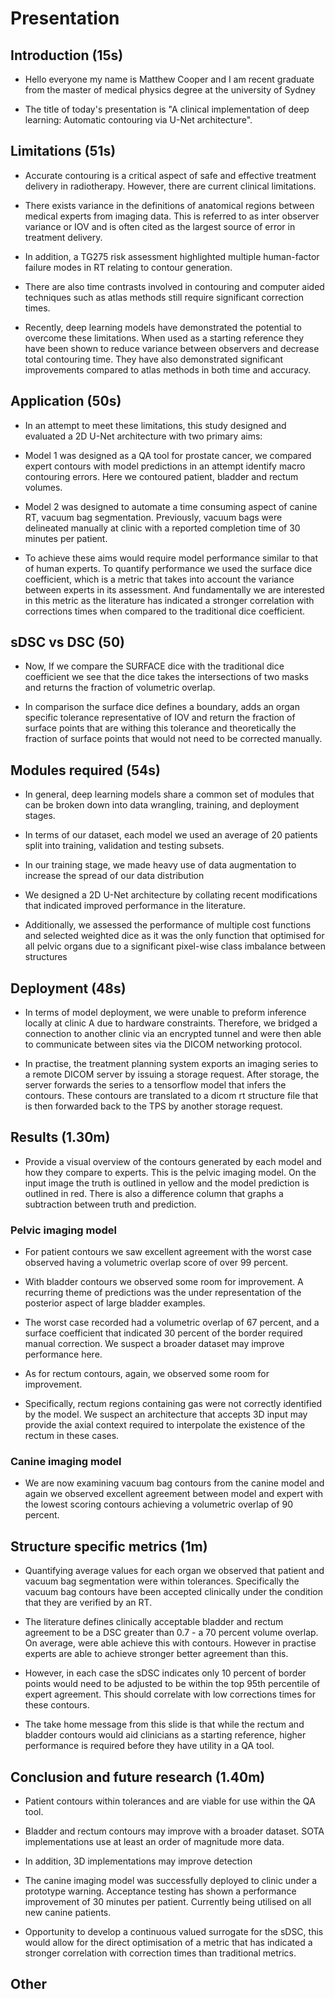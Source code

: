 * Presentation
** Introduction (15s)

  - Hello everyone my name is Matthew Cooper and I am recent graduate from the
    master of medical physics degree at the university of Sydney

  - The title of today's presentation is "A clinical implementation of deep
    learning: Automatic contouring via U-Net architecture".

** Limitations (51s)

   - Accurate contouring is a critical aspect of safe and effective treatment
     delivery in radiotherapy. However, there are current clinical limitations.

   - There exists variance in the definitions of anatomical regions between
     medical experts from imaging data. This is referred to as inter
     observer variance or IOV and is often cited as the largest source of error
     in treatment delivery.

   - In addition, a TG275 risk assessment highlighted multiple
     human-factor failure modes in RT relating to contour generation.

   - There are also time contrasts involved in contouring and computer aided
     techniques such as atlas methods still require significant correction
     times.

   - Recently, deep learning models have demonstrated the potential to overcome
     these limitations. When used as a starting reference they have been shown
     to reduce variance between observers and decrease total contouring time.
     They have also demonstrated significant improvements compared to atlas
     methods in both time and accuracy.

** Application (50s)

   - In an attempt to meet these limitations, this study designed and evaluated a
     2D U-Net architecture with two primary aims:

   - Model 1 was designed as a QA tool for prostate cancer, we compared expert
     contours with model predictions in an attempt identify macro contouring
     errors. Here we contoured patient, bladder and rectum volumes.

   - Model 2 was designed to automate a time consuming aspect of canine RT,
     vacuum bag segmentation. Previously, vacuum bags were delineated manually
     at clinic with a reported completion time of 30 minutes per patient.

   - To achieve these aims would require model performance similar to that of
     human experts. To quantify performance we used the surface dice
     coefficient, which is a metric that takes into account the variance between
     experts in its assessment. And fundamentally we are interested in this
     metric as the literature has indicated a stronger correlation with
     corrections times when compared to the traditional dice coefficient.

** sDSC vs DSC (50)

   - Now, If we compare the SURFACE dice with the traditional dice coefficient
     we see that the dice takes the intersections of two masks and returns the
     fraction of volumetric overlap.

   - In comparison the surface dice defines a boundary, adds an organ specific
     tolerance representative of IOV and return the fraction of surface points
     that are withing this tolerance and theoretically the fraction of surface
     points that would not need to be corrected manually.

** Modules required (54s)

  - In general, deep learning models share a common set of modules that can be
    broken down into data wrangling, training, and deployment stages.

  - In terms of our dataset, each model we used an average of 20 patients split
    into training, validation and testing subsets.

  - In our training stage, we made heavy use of data augmentation to increase
    the spread of our data distribution

  - We designed a 2D U-Net architecture by collating recent
    modifications that indicated improved performance in the literature.

  - Additionally, we assessed the performance of multiple cost functions and
    selected weighted dice as it was the only function that optimised
    for all pelvic organs due to a significant pixel-wise class imbalance
    between structures

** Deployment (48s)

  - In terms of model deployment, we were unable to preform inference locally at
    clinic A due to hardware constraints. Therefore, we bridged a connection to
    another clinic via an encrypted tunnel and were then able to communicate
    between sites via the DICOM networking protocol.

  - In practise, the treatment planning system exports an imaging series to a
    remote DICOM server by issuing a storage request. After storage, the server
    forwards the series to a tensorflow model that infers the contours. These
    contours are translated to a dicom rt structure file that is then forwarded
    back to the TPS by another storage request.

  # - This software was designed to handle multiple requests by storings jobs in
  #   an inference queue.

** Results (1.30m)

  - Provide a visual overview of the contours generated by each model and how
    they compare to experts. This is the pelvic imaging model. On the input
    image the truth is outlined in yellow and the model prediction is outlined
    in red. There is also a difference column that graphs a subtraction between
    truth and prediction.

*** Pelvic imaging model

  - For patient contours we saw excellent agreement with the worst case observed
    having a volumetric overlap score of over 99 percent.

  - With bladder contours we observed some room for improvement. A recurring
    theme of predictions was the under representation of the posterior aspect of
    large bladder examples.

  - The worst case recorded had a volumetric overlap of 67 percent, and a
    surface coefficient that indicated 30 percent of the border required manual
    correction. We suspect a broader dataset may improve performance here.

  - As for rectum contours, again, we observed some room for improvement.

  - Specifically, rectum regions containing gas were not correctly identified by
    the model. We suspect an architecture that accepts 3D input may provide the
    axial context required to interpolate the existence of the rectum in these
    cases.

*** Canine imaging model

  - We are now examining vacuum bag contours from the canine model and again we
    observed excellent agreement between model and expert with the lowest
    scoring contours achieving a volumetric overlap of 90 percent.

** Structure specific metrics (1m)

 - Quantifying average values for each organ we observed that patient and
   vacuum bag segmentation were within tolerances. Specifically the vacuum bag
   contours have been accepted clinically under the condition that they are
   verified by an RT.

 - The literature defines clinically acceptable bladder and rectum agreement to
   be a DSC greater than 0.7 - a 70 percent volume overlap. On average, were able achieve
   this with contours. However in practise experts are able to achieve stronger
   better agreement than this.

 - However, in each case the sDSC indicates only 10 percent of border points
   would need to be adjusted to be within the top 95th percentile of expert
   agreement. This should correlate with low corrections times for these
   contours.

 - The take home message from this slide is that while the rectum and bladder
   contours would aid clinicians as a starting reference, higher performance is
   required before they have utility in a QA tool.

** Conclusion and future research (1.40m)

 - Patient contours within tolerances and are viable for use within the QA tool.

 - Bladder and rectum contours may improve with a broader dataset. SOTA
   implementations use at least an order of magnitude more data.

 - In addition, 3D implementations may improve detection

 - The canine imaging model was successfully deployed to clinic under a
   prototype warning. Acceptance testing has shown a performance improvement of
   30 minutes per patient. Currently being utilised on all new canine patients.

- Opportunity to develop a continuous valued surrogate for the sDSC, this would
  allow for the direct optimisation of a metric that has indicated a stronger
  correlation with correction times than traditional metrics.

** Other
# ** Model architecture ()
#    For those that havent seen before, this is what a 2D U-Net architecture looks
#    like - I only want you to get a high level overview here.

#    It is composed of two primary pathways:

#    1 - On the LHS we have the encoding pathway (in blue) that down-samples the resolution
#    of the input at each level while increasing the number of features that have
#    been extracted via convolutional operations.
#    2 - On the RHS we have the decoding pathway (in yellow) that up-samples
#    low resolution features, concatenates them with higher resolution features sent
#    from the residual connection.

#    If you remember one thing from this busy slide I want you to notice the
#    pattern of decreasing the spatial resolution, recovering the spatial
#    resolution, and concatenating it with higher resolution features.


# ** Why down sample
#    1 - Reduces the total size of feature representations. Currently there are
#    hard GPU memory constraints that limit the depth, resolution, and complexity
#    of model architecture. The success in computer vision is in part due to
#    convolutional operations encoding some fundamental assumptions about our data
#    into our model and reducing the number of trainable parameters when compared
#    to fully connected networks.

#    2 - Additionally, leverage down-sampling to facilitate multi-resolution
#    analysis. If you imagine keeping the size of a convolutional kernel
#    constant - seen in grey - while reducing the resolution of the image, we are
#    effectively increasing the relative size of the kernel, allowing for the
#    extraction of spatially broader features (general localisation) without the
#    memory overhead that a larger kernel would include. By concatenating together
#    multi-resolution feature representations we are able to detect, localise, and
#    produce high-resolution border segmentation.
